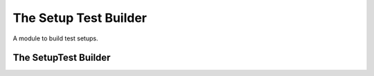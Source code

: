 The Setup Test Builder
======================

A module to build test setups.



The SetupTest Builder
---------------------

.. uml::

   BaseOperationBuilder <|-- SetupTestBuilder

.. module:: apetools.builders.subbuilders.setuptestbuilder
.. autosummary::
   :toctree: api

   SetupTestBuilder
   SetupTestBuilder.config_option
   SetupTestBuilder.operation
   SetupTestBuilder.section

